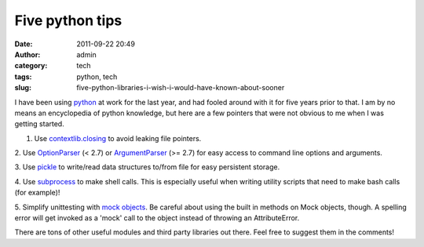 Five python tips
################
:date: 2011-09-22 20:49
:author: admin
:category: tech
:tags: python, tech
:slug: five-python-libraries-i-wish-i-would-have-known-about-sooner

I have been using `python`_ at work for the last year, and had fooled
around with it for five years prior to that. I am by no means an
encyclopedia of python knowledge, but here are a few pointers that were
not obvious to me when I was getting started.

1. Use \ `contextlib.closing`_ to avoid leaking file pointers.

2. Use \ `OptionParser`_ (< 2.7) or `ArgumentParser`_ (>= 2.7) for easy
access to command line options and arguments.

3. Use `pickle`_ to write/read data structures to/from file for easy
persistent storage.

4. Use `subprocess`_ to make shell calls. This is especially useful when
writing utility scripts that need to make bash calls (for example)!

5. Simplify unittesting with `mock objects`_. Be careful about using the
built in methods on Mock objects, though. A spelling error will get
invoked as a 'mock' call to the object instead of throwing an
AttributeError.

There are tons of other useful modules and third party libraries out
there. Feel free to suggest them in the comments!

.. _python: http://python.org/
.. _contextlib.closing: http://docs.python.org/library/contextlib.html#contextlib.closing
.. _OptionParser: http://docs.python.org/library/optparse.html
.. _ArgumentParser: http://docs.python.org/library/argparse.html
.. _pickle: http://docs.python.org/library/pickle.html
.. _subprocess: http://docs.python.org/library/subprocess.html
.. _mock objects: http://www.voidspace.org.uk/python/mock/
